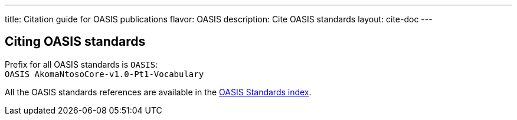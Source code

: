 ---
title: Citation guide for OASIS publications
flavor: OASIS
description: Cite OASIS standards
layout: cite-doc
---

== Citing OASIS standards

Prefix for all OASIS standards is `OASIS`: +
`OASIS AkomaNtosoCore-v1.0-Pt1-Vocabulary`

All the OASIS standards references are available in the https://www.relaton.org/relaton-data-oasis/[OASIS Standards index].
